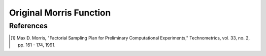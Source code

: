 
------------------------
Original Morris Function
------------------------

References
----------

.. [1] Max D. Morris, "Factorial Sampling Plan for Preliminary Computational
       Experiments," Technometrics, vol. 33, no. 2, pp. 161 - 174, 1991.
